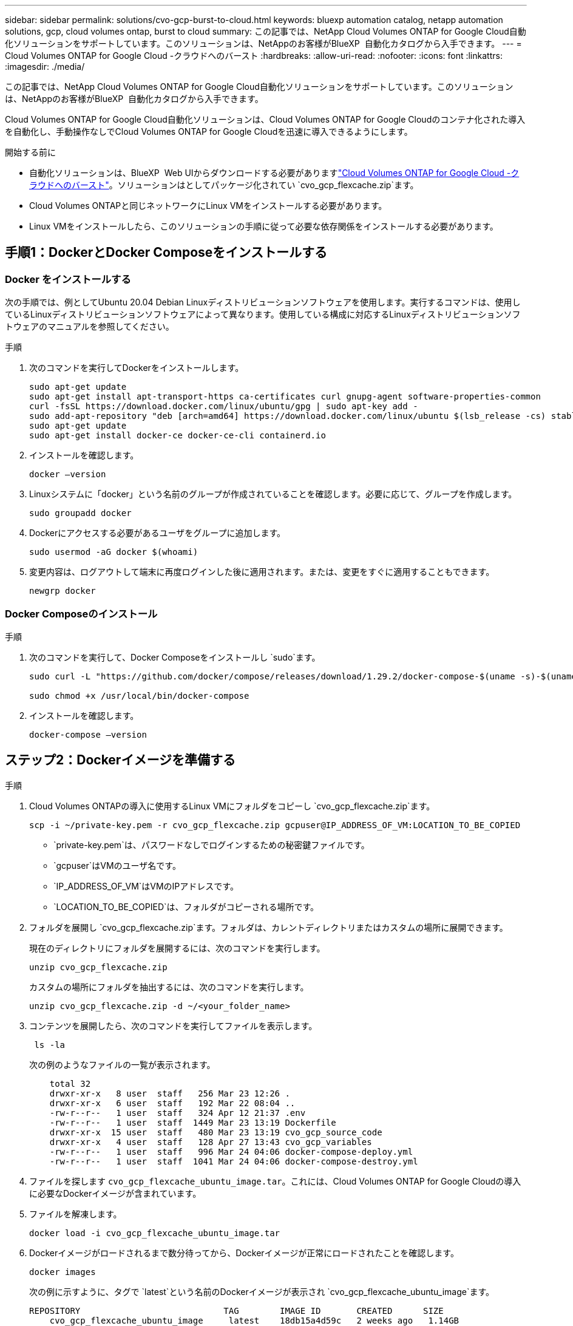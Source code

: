 ---
sidebar: sidebar 
permalink: solutions/cvo-gcp-burst-to-cloud.html 
keywords: bluexp automation catalog, netapp automation solutions, gcp, cloud volumes ontap, burst to cloud 
summary: この記事では、NetApp Cloud Volumes ONTAP for Google Cloud自動化ソリューションをサポートしています。このソリューションは、NetAppのお客様がBlueXP  自動化カタログから入手できます。 
---
= Cloud Volumes ONTAP for Google Cloud -クラウドへのバースト
:hardbreaks:
:allow-uri-read: 
:nofooter: 
:icons: font
:linkattrs: 
:imagesdir: ./media/


[role="lead"]
この記事では、NetApp Cloud Volumes ONTAP for Google Cloud自動化ソリューションをサポートしています。このソリューションは、NetAppのお客様がBlueXP  自動化カタログから入手できます。

Cloud Volumes ONTAP for Google Cloud自動化ソリューションは、Cloud Volumes ONTAP for Google Cloudのコンテナ化された導入を自動化し、手動操作なしでCloud Volumes ONTAP for Google Cloudを迅速に導入できるようにします。

.開始する前に
* 自動化ソリューションは、BlueXP  Web UIからダウンロードする必要がありますlink:https://console.bluexp.netapp.com/automationCatalog["Cloud Volumes ONTAP for Google Cloud -クラウドへのバースト"^]。ソリューションはとしてパッケージ化されてい `cvo_gcp_flexcache.zip`ます。
* Cloud Volumes ONTAPと同じネットワークにLinux VMをインストールする必要があります。
* Linux VMをインストールしたら、このソリューションの手順に従って必要な依存関係をインストールする必要があります。




== 手順1：DockerとDocker Composeをインストールする



=== Docker をインストールする

次の手順では、例としてUbuntu 20.04 Debian Linuxディストリビューションソフトウェアを使用します。実行するコマンドは、使用しているLinuxディストリビューションソフトウェアによって異なります。使用している構成に対応するLinuxディストリビューションソフトウェアのマニュアルを参照してください。

.手順
. 次のコマンドを実行してDockerをインストールします。
+
[source, cli]
----
sudo apt-get update
sudo apt-get install apt-transport-https ca-certificates curl gnupg-agent software-properties-common
curl -fsSL https://download.docker.com/linux/ubuntu/gpg | sudo apt-key add -
sudo add-apt-repository "deb [arch=amd64] https://download.docker.com/linux/ubuntu $(lsb_release -cs) stable"
sudo apt-get update
sudo apt-get install docker-ce docker-ce-cli containerd.io
----
. インストールを確認します。
+
[source, cli]
----
docker –version
----
. Linuxシステムに「docker」という名前のグループが作成されていることを確認します。必要に応じて、グループを作成します。
+
[source, cli]
----
sudo groupadd docker
----
. Dockerにアクセスする必要があるユーザをグループに追加します。
+
[source, cli]
----
sudo usermod -aG docker $(whoami)
----
. 変更内容は、ログアウトして端末に再度ログインした後に適用されます。または、変更をすぐに適用することもできます。
+
[source, cli]
----
newgrp docker
----




=== Docker Composeのインストール

.手順
. 次のコマンドを実行して、Docker Composeをインストールし `sudo`ます。
+
[source, cli]
----
sudo curl -L "https://github.com/docker/compose/releases/download/1.29.2/docker-compose-$(uname -s)-$(uname -m)" -o /usr/local/bin/docker-compose

sudo chmod +x /usr/local/bin/docker-compose
----
. インストールを確認します。
+
[source, cli]
----
docker-compose –version
----




== ステップ2：Dockerイメージを準備する

.手順
. Cloud Volumes ONTAPの導入に使用するLinux VMにフォルダをコピーし `cvo_gcp_flexcache.zip`ます。
+
[source, cli]
----
scp -i ~/private-key.pem -r cvo_gcp_flexcache.zip gcpuser@IP_ADDRESS_OF_VM:LOCATION_TO_BE_COPIED
----
+
** `private-key.pem`は、パスワードなしでログインするための秘密鍵ファイルです。
** `gcpuser`はVMのユーザ名です。
** `IP_ADDRESS_OF_VM`はVMのIPアドレスです。
** `LOCATION_TO_BE_COPIED`は、フォルダがコピーされる場所です。


. フォルダを展開し `cvo_gcp_flexcache.zip`ます。フォルダは、カレントディレクトリまたはカスタムの場所に展開できます。
+
現在のディレクトリにフォルダを展開するには、次のコマンドを実行します。

+
[source, cli]
----
unzip cvo_gcp_flexcache.zip
----
+
カスタムの場所にフォルダを抽出するには、次のコマンドを実行します。

+
[source, cli]
----
unzip cvo_gcp_flexcache.zip -d ~/<your_folder_name>
----
. コンテンツを展開したら、次のコマンドを実行してファイルを表示します。
+
[source, cli]
----
 ls -la
----
+
次の例のようなファイルの一覧が表示されます。

+
[listing]
----
    total 32
    drwxr-xr-x   8 user  staff   256 Mar 23 12:26 .
    drwxr-xr-x   6 user  staff   192 Mar 22 08:04 ..
    -rw-r--r--   1 user  staff   324 Apr 12 21:37 .env
    -rw-r--r--   1 user  staff  1449 Mar 23 13:19 Dockerfile
    drwxr-xr-x  15 user  staff   480 Mar 23 13:19 cvo_gcp_source_code
    drwxr-xr-x   4 user  staff   128 Apr 27 13:43 cvo_gcp_variables
    -rw-r--r--   1 user  staff   996 Mar 24 04:06 docker-compose-deploy.yml
    -rw-r--r--   1 user  staff  1041 Mar 24 04:06 docker-compose-destroy.yml
----
. ファイルを探します `cvo_gcp_flexcache_ubuntu_image.tar`。これには、Cloud Volumes ONTAP for Google Cloudの導入に必要なDockerイメージが含まれています。
. ファイルを解凍します。
+
[source, cli]
----
docker load -i cvo_gcp_flexcache_ubuntu_image.tar
----
. Dockerイメージがロードされるまで数分待ってから、Dockerイメージが正常にロードされたことを確認します。
+
[source, cli]
----
docker images
----
+
次の例に示すように、タグで `latest`という名前のDockerイメージが表示され `cvo_gcp_flexcache_ubuntu_image`ます。

+
[listing]
----
REPOSITORY                            TAG        IMAGE ID       CREATED      SIZE
    cvo_gcp_flexcache_ubuntu_image     latest    18db15a4d59c   2 weeks ago   1.14GB
----
+

NOTE: 必要に応じて、Dockerイメージの名前を変更できます。Dockerイメージ名を変更した場合は、ファイルと `docker-compose-destroy`ファイルでDockerイメージ名を更新して `docker-compose-deploy`ください。





== 手順3：JSONファイルを更新する

この段階で、Google Cloudプロバイダを認証するためにサービスアカウントキーを使用してファイルを更新する必要があります `cxo-automation-gcp.json`。

. Cloud Volumes ONTAPとBlueXP  Connectorを導入する権限を持つサービスアカウントを作成します。link:https://cloud.google.com/iam/docs/service-accounts-create["サービスアカウントの作成について詳しくは、こちらをご覧ください。"^]
. アカウントのキーファイルをダウンロードし、キーファイル情報でファイルを更新します `cxo-automation-gcp.json`。 `cxo-automation-gcp.json`ファイルはフォルダにあり `cvo_gcp_variables`ます。
+
.例
[listing]
----
{
  "type": "service_account",
  "project_id": "",
  "private_key_id": "",
  "private_key": "",
  "client_email": "",
  "client_id": "",
  "auth_uri": "https://accounts.google.com/o/oauth2/auth",
  "token_uri": "https://oauth2.googleapis.com/token",
  "auth_provider_x509_cert_url": "https://www.googleapis.com/oauth2/v1/certs",
  "client_x509_cert_url": "",
  "universe_domain": "googleapis.com"
}
----
+
ファイル形式は上記のとおりである必要があります。





== 手順4：BlueXP  にサブスクライブする

Google Cloud MarketplaceでNetApp BlueXP  に登録できます。

.手順
. に移動しlink:https://console.cloud.google.com/marketplace/product/netapp-cloudmanager/cloud-manager["Google Cloudコンソール"^]、* NetApp BlueXP  にサブスクライブ*を選択します。
. SaaSサブスクリプションをBlueXP  にインポートするようにBlueXP  ポータルを設定します。
+
これはGoogle Cloud Platformから直接設定できます。設定を確認するためにBlueXP  ポータルにリダイレクトされます。

. BlueXP  ポータルで*[保存]*を選択して設定を確認します。


詳細については、を参照してください link:https://docs.netapp.com/us-en/bluexp-setup-admin/task-adding-gcp-accounts.html#associate-a-marketplace-subscription-with-google-cloud-credentials["BlueXPのGoogle Cloudクレデンシャルとサブスクリプションを管理します"^]。



== ステップ5：必要なGoogle Cloud APIを有効にする

Cloud Volumes ONTAPとコネクタをデプロイするには、プロジェクトで次のGoogle Cloud APIを有効にする必要があります。

* Cloud Deployment Manager V2 API
* クラウドロギング API
* Cloud Resource Manager API の略
* Compute Engine API
* ID およびアクセス管理（ IAM ） API


link:https://cloud.google.com/apis/docs/getting-started#enabling_apis["API の有効化の詳細をご覧ください"^]



== 手順6：外部ボリュームを作成する

Terraform状態ファイルやその他の重要なファイルを永続的に保持するには、外部ボリュームを作成する必要があります。ワークフローと導入環境を実行するには、Terraformでファイルを使用できることを確認する必要があります。

.手順
. Docker Composeの外部に外部ボリュームを作成します。
+
[source, cli]
----
docker volume create <volume_name>
----
+
例：

+
[listing]
----
docker volume create cvo_gcp_volume_dst
----
. 次のいずれかのオプションを使用します。
+
.. 環境ファイルに外部ボリュームパスを追加します `.env`。
+
以下に示す正確な形式に従う必要があります。

+
形式：

+
`PERSISTENT_VOL=path/to/external/volume:/cvo_gcp`

+
例：
`PERSISTENT_VOL=cvo_gcp_volume_dst:/cvo_gcp`

.. NFS共有を外部ボリュームとして追加
+
DockerコンテナがNFS共有と通信できること、および読み取り/書き込みなどの適切な権限が設定されていることを確認します。

+
... 次のように、Docker Composeファイルで、外部ボリュームへのパスとしてNFS共有パスを追加します。Format：
+
`PERSISTENT_VOL=path/to/nfs/volume:/cvo_gcp`

+
例：
`PERSISTENT_VOL=nfs/mnt/document:/cvo_gcp`





. フォルダに移動し `cvo_gcp_variables`ます。
+
フォルダに次のファイルが表示されます。

+
** `terraform.tfvars`
** `variables.tf`


. 必要に応じて、ファイル内の値を変更し `terraform.tfvars`ます。
+
ファイル内の変数値を変更する場合は、特定のサポートドキュメントを参照する必要があります `terraform.tfvars`。値は、リージョン、アベイラビリティゾーン、およびCloud Volumes ONTAP for Google Cloudでサポートされているその他の要因によって異なります。これには、シングルノードおよびハイアベイラビリティ（HA）ペアのライセンス、ディスクサイズ、VMサイズが含まれます。

+
ConnectorおよびCloud Volumes ONTAP Terraformモジュールでサポートされるすべての変数は、ファイルにすでに定義されてい `variables.tf`ます。ファイルに追加する前に、ファイル `terraform.tfvars`内の変数名を参照する必要があります `variables.tf`。

. 要件に応じて、次のオプションをまたは `false`に設定することで、FlexCacheおよびFlexCloneを有効または無効にできます `true`。
+
次に、FlexCacheとFlexCloneを有効にする例を示します。

+
** `is_flexcache_required = true`
** `is_flexclone_required = true`






== ステップ7：Cloud Volumes ONTAP for Google Cloudを導入する

Cloud Volumes ONTAP for Google Cloudを導入するには、次の手順を実行します。

.手順
. ルートフォルダから次のコマンドを実行して導入を開始します。
+
[source, cli]
----
docker-compose -f docker-compose-deploy.yml up -d
----
+
2つのコンテナがトリガーされます。1つ目のコンテナはCloud Volumes ONTAPを導入し、2つ目のコンテナはAutoSupportに計測データを送信します。

+
2番目のコンテナは、最初のコンテナがすべてのステップを正常に完了するまで待機します。

. ログファイルを使用して導入プロセスの進行状況を監視します。
+
[source, cli]
----
docker-compose -f docker-compose-deploy.yml logs -f
----
+
このコマンドは、出力をリアルタイムで提供し、次のログファイルのデータをキャプチャします。
`deployment.log`

+
`telemetry_asup.log`

+
これらのログファイルの名前を変更するには、次の環境変数を使用してファイルを編集し `.env`ます。

+
`DEPLOYMENT_LOGS`

+
`TELEMETRY_ASUP_LOGS`

+
次の例は、ログファイル名を変更する方法を示しています。

+
`DEPLOYMENT_LOGS=<your_deployment_log_filename>.log`

+
`TELEMETRY_ASUP_LOGS=<your_telemetry_asup_log_filename>.log`



.終了後
次の手順を使用して、一時的な環境を削除し、導入プロセス中に作成された項目をクリーンアップできます。

.手順
. FlexCacheを導入した場合は、ファイルで次のオプションを設定する `terraform.tfvars`と、FlexCacheボリュームがクリーンアップされ、前の手順で作成した一時環境が削除されます。
+
`flexcache_operation = "destroy"`

+

NOTE: 指定可能なオプションは `deploy`、および `destroy`です。

. FlexCloneを導入した場合は、ファイルで次のオプションを設定する `terraform.tfvars`と、FlexCloneボリュームがクリーンアップされ、前の手順で作成した一時環境が削除されます。
+
`flexclone_operation = "destroy"`

+

NOTE: 指定可能なオプションは `deploy`、および `destroy`です。


